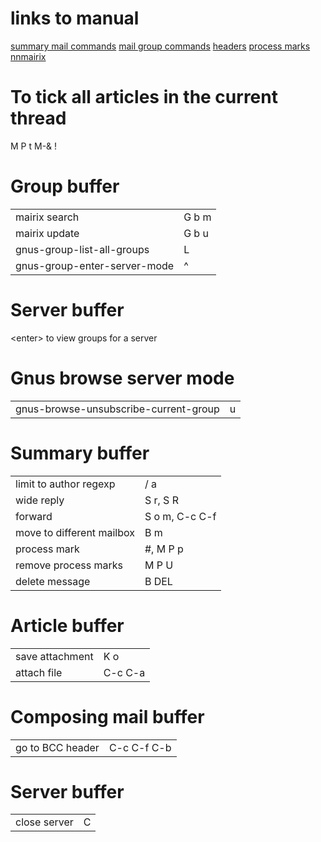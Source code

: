 #+STARTUP: showall

* links to manual
  [[http://www.gnu.org/software/emacs/manual//html_node/gnus/Summary-Mail-Commands.html][summary mail commands]]
  [[http://www.gnus.org/manual/gnus_130.html#SEC130][mail group commands]]
  [[http://gnus.org/manual/message_18.html][headers]]
  [[http://www.gnus.org/manual/gnus_82.html][process marks]]
  [[http:www.randomsample.de/nnmairix-doc/nnmairix-keyboard-shortcuts.html#nnmairix%20keyboard%20shortcuts][nnmairix]]

* To tick all articles in the current thread

  M P t M-& !

* Group buffer
| mairix search                | G b m |
| mairix update                | G b u |
| gnus-group-list-all-groups   | L     |
| gnus-group-enter-server-mode | ^     |

* Server buffer
<enter> to view groups for a server

* Gnus browse server mode
| gnus-browse-unsubscribe-current-group | u |


* Summary buffer
| limit to author regexp    | / a            |
| wide reply                | S r, S R       |
| forward                   | S o m, C-c C-f |
| move to different mailbox | B m            |
| process mark              | #, M P p       |
| remove process marks      | M P U          |
| delete message            | B DEL          |
  
* Article buffer
| save attachment  | K o         |
| attach file      | C-c C-a     |

* Composing mail buffer
| go to BCC header | C-c C-f C-b |

* Server buffer
| close server | C |

